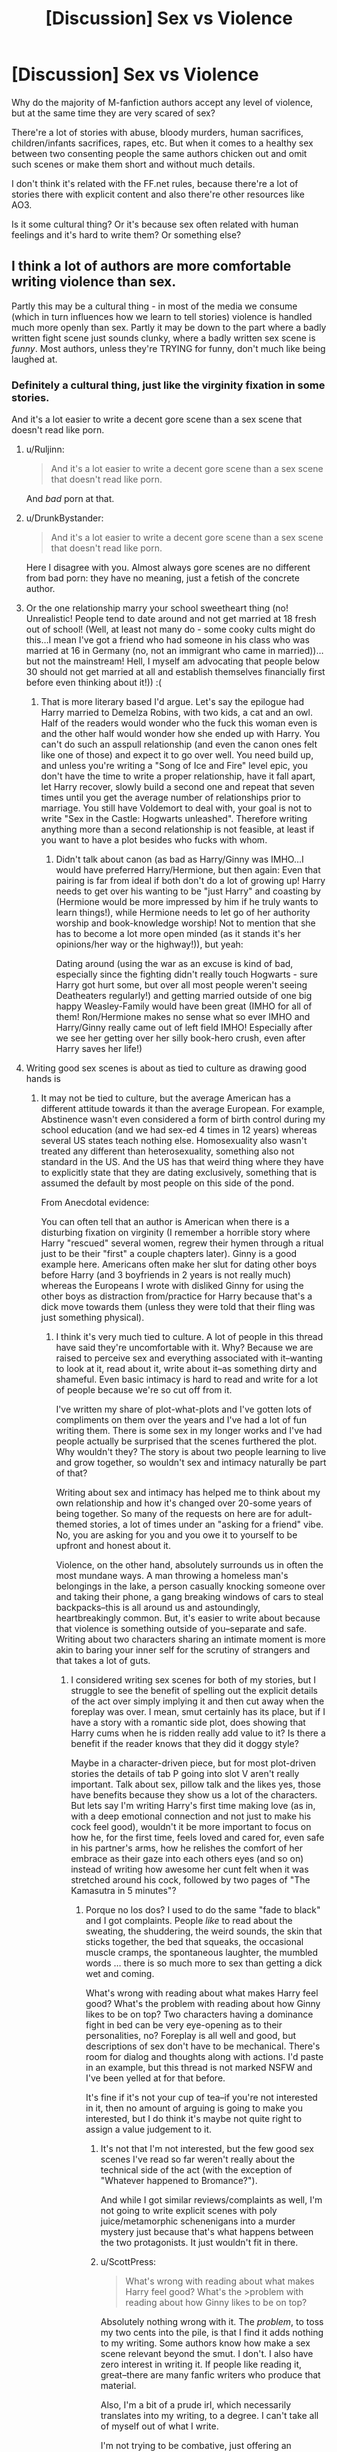 #+TITLE: [Discussion] Sex vs Violence

* [Discussion] Sex vs Violence
:PROPERTIES:
:Author: DrunkBystander
:Score: 55
:DateUnix: 1529330575.0
:DateShort: 2018-Jun-18
:FlairText: Discussion
:END:
Why do the majority of M-fanfiction authors accept any level of violence, but at the same time they are very scared of sex?

There're a lot of stories with abuse, bloody murders, human sacrifices, children/infants sacrifices, rapes, etc. But when it comes to a healthy sex between two consenting people the same authors chicken out and omit such scenes or make them short and without much details.

I don't think it's related with the FF.net rules, because there're a lot of stories there with explicit content and also there're other resources like AO3.

Is it some cultural thing? Or it's because sex often related with human feelings and it's hard to write them? Or something else?


** I think a lot of authors are more comfortable writing violence than sex.

Partly this may be a cultural thing - in most of the media we consume (which in turn influences how we learn to tell stories) violence is handled much more openly than sex. Partly it may be down to the part where a badly written fight scene just sounds clunky, where a badly written sex scene is /funny/. Most authors, unless they're TRYING for funny, don't much like being laughed at.
:PROPERTIES:
:Author: AlamutJones
:Score: 88
:DateUnix: 1529331581.0
:DateShort: 2018-Jun-18
:END:

*** Definitely a cultural thing, just like the virginity fixation in some stories.

And it's a lot easier to write a decent gore scene than a sex scene that doesn't read like porn.
:PROPERTIES:
:Author: Hellstrike
:Score: 42
:DateUnix: 1529334010.0
:DateShort: 2018-Jun-18
:END:

**** u/Ruljinn:
#+begin_quote
  And it's a lot easier to write a decent gore scene than a sex scene that doesn't read like porn.
#+end_quote

And /bad/ porn at that.
:PROPERTIES:
:Author: Ruljinn
:Score: 16
:DateUnix: 1529341866.0
:DateShort: 2018-Jun-18
:END:


**** u/DrunkBystander:
#+begin_quote
  And it's a lot easier to write a decent gore scene than a sex scene that doesn't read like porn.
#+end_quote

Here I disagree with you. Almost always gore scenes are no different from bad porn: they have no meaning, just a fetish of the concrete author.
:PROPERTIES:
:Author: DrunkBystander
:Score: 4
:DateUnix: 1529346206.0
:DateShort: 2018-Jun-18
:END:


**** Or the one relationship marry your school sweetheart thing (no! Unrealistic! People tend to date around and not get married at 18 fresh out of school! (Well, at least not many do - some cooky cults might do this...I mean I've got a friend who had someone in his class who was married at 16 in Germany (no, not an immigrant who came in married))...but not the mainstream! Hell, I myself am advocating that people below 30 should not get married at all and establish themselves financially first before even thinking about it!)) :(
:PROPERTIES:
:Author: Laxian
:Score: 1
:DateUnix: 1529406462.0
:DateShort: 2018-Jun-19
:END:

***** That is more literary based I'd argue. Let's say the epilogue had Harry married to Demelza Robins, with two kids, a cat and an owl. Half of the readers would wonder who the fuck this woman even is and the other half would wonder how she ended up with Harry. You can't do such an asspull relationship (and even the canon ones felt like one of those) and expect it to go over well. You need build up, and unless you're writing a "Song of Ice and Fire" level epic, you don't have the time to write a proper relationship, have it fall apart, let Harry recover, slowly build a second one and repeat that seven times until you get the average number of relationships prior to marriage. You still have Voldemort to deal with, your goal is not to write "Sex in the Castle: Hogwarts unleashed". Therefore writing anything more than a second relationship is not feasible, at least if you want to have a plot besides who fucks with whom.
:PROPERTIES:
:Author: Hellstrike
:Score: 2
:DateUnix: 1529412717.0
:DateShort: 2018-Jun-19
:END:

****** Didn't talk about canon (as bad as Harry/Ginny was IMHO...I would have preferred Harry/Hermione, but then again: Even that pairing is far from ideal if both don't do a lot of growing up! Harry needs to get over his wanting to be "just Harry" and coasting by (Hermione would be more impressed by him if he truly wants to learn things!), while Hermione needs to let go of her authority worship and book-knowledge worship! Not to mention that she has to become a lot more open minded (as it stands it's her opinions/her way or the highway!)), but yeah:

Dating around (using the war as an excuse is kind of bad, especially since the fighting didn't really touch Hogwarts - sure Harry got hurt some, but over all most people weren't seeing Deatheaters regularly!) and getting married outside of one big happy Weasley-Family would have been great (IMHO for all of them! Ron/Hermione makes no sense what so ever IMHO and Harry/Ginny really came out of left field IMHO! Especially after we see her getting over her silly book-hero crush, even after Harry saves her life!)
:PROPERTIES:
:Author: Laxian
:Score: 1
:DateUnix: 1529415450.0
:DateShort: 2018-Jun-19
:END:


**** Writing good sex scenes is about as tied to culture as drawing good hands is
:PROPERTIES:
:Author: healzsham
:Score: 0
:DateUnix: 1529351791.0
:DateShort: 2018-Jun-19
:END:

***** It may not be tied to culture, but the average American has a different attitude towards it than the average European. For example, Abstinence wasn't even considered a form of birth control during my school education (and we had sex-ed 4 times in 12 years) whereas several US states teach nothing else. Homosexuality also wasn't treated any different than heterosexuality, something also not standard in the US. And the US has that weird thing where they have to explicitly state that they are dating exclusively, something that is assumed the default by most people on this side of the pond.

From Anecdotal evidence:

You can often tell that an author is American when there is a disturbing fixation on virginity (I remember a horrible story where Harry "rescued" several women, regrew their hymen through a ritual just to be their "first" a couple chapters later). Ginny is a good example here. Americans often make her slut for dating other boys before Harry (and 3 boyfriends in 2 years is not really much) whereas the Europeans I wrote with disliked Ginny for using the other boys as distraction from/practice for Harry because that's a dick move towards them (unless they were told that their fling was just something physical).
:PROPERTIES:
:Author: Hellstrike
:Score: 8
:DateUnix: 1529354738.0
:DateShort: 2018-Jun-19
:END:

****** I think it's very much tied to culture. A lot of people in this thread have said they're uncomfortable with it. Why? Because we are raised to perceive sex and everything associated with it--wanting to look at it, read about it, write about it--as something dirty and shameful. Even basic intimacy is hard to read and write for a lot of people because we're so cut off from it.

I've written my share of plot-what-plots and I've gotten lots of compliments on them over the years and I've had a lot of fun writing them. There is some sex in my longer works and I've had people actually be surprised that the scenes furthered the plot. Why wouldn't they? The story is about two people learning to live and grow together, so wouldn't sex and intimacy naturally be part of that?

Writing about sex and intimacy has helped me to think about my own relationship and how it's changed over 20-some years of being together. So many of the requests on here are for adult-themed stories, a lot of times under an "asking for a friend" vibe. No, you are asking for you and you owe it to yourself to be upfront and honest about it.

Violence, on the other hand, absolutely surrounds us in often the most mundane ways. A man throwing a homeless man's belongings in the lake, a person casually knocking someone over and taking their phone, a gang breaking windows of cars to steal backpacks--this is all around us and astoundingly, heartbreakingly common. But, it's easier to write about because that violence is something outside of you--separate and safe. Writing about two characters sharing an intimate moment is more akin to baring your inner self for the scrutiny of strangers and that takes a lot of guts.
:PROPERTIES:
:Author: jenorama_CA
:Score: 16
:DateUnix: 1529356146.0
:DateShort: 2018-Jun-19
:END:

******* I considered writing sex scenes for both of my stories, but I struggle to see the benefit of spelling out the explicit details of the act over simply implying it and then cut away when the foreplay was over. I mean, smut certainly has its place, but if I have a story with a romantic side plot, does showing that Harry cums when he is ridden really add value to it? Is there a benefit if the reader knows that they did it doggy style?

Maybe in a character-driven piece, but for most plot-driven stories the details of tab P going into slot V aren't really important. Talk about sex, pillow talk and the likes yes, those have benefits because they show us a lot of the characters. But lets say I'm writing Harry's first time making love (as in, with a deep emotional connection and not just to make his cock feel good), wouldn't it be more important to focus on how he, for the first time, feels loved and cared for, even safe in his partner's arms, how he relishes the comfort of her embrace as their gaze into each others eyes (and so on) instead of writing how awesome her cunt felt when it was stretched around his cock, followed by two pages of "The Kamasutra in 5 minutes"?
:PROPERTIES:
:Author: Hellstrike
:Score: 6
:DateUnix: 1529359091.0
:DateShort: 2018-Jun-19
:END:

******** Porque no los dos? I used to do the same "fade to black" and I got complaints. People /like/ to read about the sweating, the shuddering, the weird sounds, the skin that sticks together, the bed that squeaks, the occasional muscle cramps, the spontaneous laughter, the mumbled words ... there is so much more to sex than getting a dick wet and coming.

What's wrong with reading about what makes Harry feel good? What's the problem with reading about how Ginny likes to be on top? Two characters having a dominance fight in bed can be very eye-opening as to their personalities, no? Foreplay is all well and good, but descriptions of sex don't have to be mechanical. There's room for dialog and thoughts along with actions. I'd paste in an example, but this thread is not marked NSFW and I've been yelled at for that before.

It's fine if it's not your cup of tea--if you're not interested in it, then no amount of arguing is going to make you interested, but I do think it's maybe not quite right to assign a value judgement to it.
:PROPERTIES:
:Author: jenorama_CA
:Score: 3
:DateUnix: 1529365400.0
:DateShort: 2018-Jun-19
:END:

********* It's not that I'm not interested, but the few good sex scenes I've read so far weren't really about the technical side of the act (with the exception of "Whatever happened to Bromance?").

And while I got similar reviews/complaints as well, I'm not going to write explicit scenes with poly juice/metamorphic schenenigans into a murder mystery just because that's what happens between the two protagonists. It just wouldn't fit in there.
:PROPERTIES:
:Author: Hellstrike
:Score: 2
:DateUnix: 1529366585.0
:DateShort: 2018-Jun-19
:END:


********* u/ScottPress:
#+begin_quote
  What's wrong with reading about what makes Harry feel good? What's the >problem with reading about how Ginny likes to be on top?
#+end_quote

Absolutely nothing wrong with it. The /problem/, to toss my two cents into the pile, is that I find it adds nothing to my writing. Some authors know how make a sex scene relevant beyond the smut. I don't. I also have zero interest in writing it. If people like reading it, great--there are many fanfic writers who produce that material.

Also, I'm a bit of a prude irl, which necessarily translates into my writing, to a degree. I can't take all of myself out of what I write.

I'm not trying to be combative, just offering an opposite perspective.
:PROPERTIES:
:Author: ScottPress
:Score: 1
:DateUnix: 1529426381.0
:DateShort: 2018-Jun-19
:END:

********** That's totally fine. If you feel you're not good at it and have no desire to improve, then there's no need to include it. I feel like I generally succeed in making the sexytimes relevant to the story--at least no one's called me out for it--and I enjoy writing the closeness between the characters.

You do you and do the best you you can do. :D
:PROPERTIES:
:Author: jenorama_CA
:Score: 1
:DateUnix: 1529432310.0
:DateShort: 2018-Jun-19
:END:


******** As an Author you have many options to Cover the "explicit" stuff. If you have written a lemon scene, but doesnt intend to keep it in the Story, you can still mark it "within" your Story as a Lemon Chapter "This chapter contains very explicit sex scenes. It only serves as a "Bonus" and you can completely skip it, as it doesnt have any important information, but i dont want to keep the dirty stuff from you guys, so enjoy" or something like that. You can also completely post this chapter as a One-shot with the Note that its cut content from your main story or you can (if the site rules forbid this) post this chapter on FF sites that allow this stuff and link it into your Fic.

I understand the possible worry, that you created a passage that you could keep, but isnt necessary for your Story, but it would "feed" the users, so you feel as if the Community decides, what you write. But the rest of the Story is your work and the cut content are 1-2% maybe.
:PROPERTIES:
:Author: Atomstern
:Score: 2
:DateUnix: 1529369093.0
:DateShort: 2018-Jun-19
:END:


******** Well, I for one would like to read those :) (unless it's slash, but then again: I do not read that in the first place and if the author isn't telling me it is slash at the start? Yeah you bet I will leave a less than friendly review!)

IMHO sex is natural, sex is beautiful and I don't get society's attitude towards it in the slightest! In fact I dislike society shaming sexuality (one of the reasons I truly hate religions - no, I don't want to ban them (I am all for religious freedom, as long as nobody tries to sneak in religious dogma into the laws because nobody who isn't a believer wants to live with religious laws but nobody is stopping believers living their dogmas either!) and I do talk about sex openly with friends and my partner (if I have one...I am single ATM and enjoying it!))
:PROPERTIES:
:Author: Laxian
:Score: 2
:DateUnix: 1529406994.0
:DateShort: 2018-Jun-19
:END:


******** Also, writing sex scenes matters for pairings, in some respects, especially for Charlie/Hermione stories. Some of the most-reviewed and most-liked Charlie/Hermione stories feature numerous sex scenes. However, most of them are written with a Christian Grey-type mentality minus the BDSM (though some feature this). It's quite sad really as there's so much potential for a great Charlie/Hermione sex scene (one that isn't shoehorned randomly in the paragraphs) yet most authors (and readers) apparently don't care to build anything between them. They think that "having sex" is the build in their "relationship."
:PROPERTIES:
:Author: emong757
:Score: 1
:DateUnix: 1529365940.0
:DateShort: 2018-Jun-19
:END:

********* I can't say much about this particular pairing (I simply find the Weasleys to be boring), but what you are describing sounds like porn with plot for a purely physical relationship.
:PROPERTIES:
:Author: Hellstrike
:Score: 1
:DateUnix: 1529392668.0
:DateShort: 2018-Jun-19
:END:


******* This is extremely well said. Can I please have a link to your stories?
:PROPERTIES:
:Score: 3
:DateUnix: 1529357971.0
:DateShort: 2018-Jun-19
:END:

******** Thanks! [[https://archiveofourown.org/users/jenorama/pseuds/jenorama][All mah stories!]] If you're interested in reading them in order, you may want to refer to [[https://www.reddit.com/r/HarryandGinny/comments/78jl0f/my_list_of_fics_in_order/][this.]]
:PROPERTIES:
:Author: jenorama_CA
:Score: 2
:DateUnix: 1529358509.0
:DateShort: 2018-Jun-19
:END:


******* Well said.
:PROPERTIES:
:Author: Lysianda
:Score: 2
:DateUnix: 1529358601.0
:DateShort: 2018-Jun-19
:END:


****** u/TheWhiteSquirrel:
#+begin_quote
  And the US has that weird thing where they have to explicitly state that they are dating exclusively
#+end_quote

I haven't really seen this in America. Certainly there's a lot of casual sex, and some couples who are dating will specifically say it's /not/ exclusive, but in a steady relationship, it's usually still assumed to be exclusive.

#+begin_quote
  Americans often make her slut for dating other boys before Harry (and 3 boyfriends in 2 years is not really much)
#+end_quote

That wasn't just Americans, though. It was also her brothers, although they were nicer about it:

#+begin_quote
  "But you're moving through boyfriends a bit fast, aren't you?"
#+end_quote

--Fred in HBP

But in general, yes it is cultural. In general, Americans are more squeamish about sex, and that goes double for underage sex, where people (and websites) sometimes get paranoid about any kind of depiction of it. (The purge of MA fics on FFN might have contributed too.)

In my opinion, this is also reinforced by the American movie rating system, where a PG-13 movie will very rarely show nudity (and this was quite different in 80's), but can get away with all kinds of violence as long as there's no blood. I feel like it's helped normalized this double standard in the culture.
:PROPERTIES:
:Author: TheWhiteSquirrel
:Score: 2
:DateUnix: 1529417172.0
:DateShort: 2018-Jun-19
:END:


** Sex is horribly hard to write. If you're not careful the erotic can become the laughable. Well written sex scenes, even in published fiction, are rare. Long well written sex scenes are particularly hard (pun semi-intended) because you begin to have to vary the verbs, adjectives, nouns etc. Unfortunately almost anything you go with tends to be quite absurd because the alternative phrases used are often absurdly stupid. Then there is the question of, if you want to make it actually read well fitting a nice romantic aspect of it in is exceptionally hard because often romantic sex isn't massively engaging to readers and can come across as ridiculous. Then there's the possibility that you might want to give people some privacy. Some things are perhaps better not intruded upon.

Most importantly for me though there is the question of what it really adds to the story? Most sex scenes offer very little in the way of character development. Whereas violence shows a number of interesting possible reactions and interactions which reflect quite heavily upon how people treat other aspects of their lives.

I personally don't really like rape scenes either, partially because they tend to be a convenient way to create drama and people who haven't experienced it or sexual assault often treat it rather casually. Arguably you could say the same of most acts of violence, but rape scenes tend to rob female characters in particular of agency.
:PROPERTIES:
:Author: Lysianda
:Score: 52
:DateUnix: 1529334013.0
:DateShort: 2018-Jun-18
:END:

*** u/DrunkBystander:
#+begin_quote
  Most importantly for me though there is the question of what it really adds to the story? Most sex scenes offer very little in the way of character development.
#+end_quote

I think this is a huge misconception. Attitude to relationships, intimacy, sex is a huge part of a teenager's development. I think it's crazy when someone is alright with slicing throats, cutting body parts, etc. but is very shy when it comes to sex.

#+begin_quote
  Whereas violence shows a number of interesting possible reactions and interactions which reflect quite heavily upon how people treat other aspects of their lives.
#+end_quote

In most cases violence is used for just a bloody image only without affecting characters. Stories that truly looked into it are very rare (by heart I cannot remember even one).
:PROPERTIES:
:Author: DrunkBystander
:Score: 7
:DateUnix: 1529337783.0
:DateShort: 2018-Jun-18
:END:

**** Those are fair points. What I am talking about is extended sex scenes. Is it necessary to actually show x person bouncing around with y other person to reveal that they have sexual intimacy? I would argue the average sex scene (and note that I said most, not all) focus on titillation rather than the connotations of such intimacy. It's fairly rare for the precise way in which y laps at the other to real reveal much about their personality or develop them as a person. If it does, congratulations I'll be happy to regard it as a useful addition to the story. However, I would argue most of the actually important stuff is put across equally well in a short and touching scene rather than a long and almost inevitably erotic scene.

In those cases violence is also pointless. Neither should be used gratuitously otherwise they lose impact and relevance for the character. If you want to write smut write smut, if you want to write action write action. However, if you want either to matter to the story then make it make a difference for the characters. I would admit that because violence is used slightly more frequently than sex it has a higher number of occasions on which it adds to the story, though not necessarily a higher proportion.

In any case writing about sex has a sort of intimacy to it which I would suggest many writers struggle to convey. Violence should have a kind of intimacy too, but it's easier to gloss over without losing the sense of what you're really seeing.

If I had to describe my first time having sex I wouldn't want to go into masses of detail. I would probably just say that although it hurt and I cried my partner held me close and wiped away the tears. They looked heartbroken at the thought that they'd hurt me and I struggled for the words to explain that I was crying not just because of the pain, but because the moment was both terrifying and heartrendingly loving. It ripped something out of my chest that I'd taken that step with someone. If I went into detail from there about the various thrusts, or movements I would feel that I had sullied a memory I want to keep. Let the sex scenes sleep quietly, sometimes less is more.

There's so much personally and culturally invested in sex that I don't think authors can easily put everything it means across to the audience. It will frequently merely be a pale shadow of what it should be.

Edit: I should have said it is easier for an author to show character development through violence. What tempo do you write in? How gory is the detail? Is the hero enjoying it? How do they fight, quickly? Or do they draw it out, savouring the challenge? Now transpose that onto a sex scene. Do you want a consensual sex scene which the hero isn't really enjoying? How does that reflect their character? It's a very delicate procedure which can be extremely tricky to write, and as I said before can easily become amusing rather than touching.
:PROPERTIES:
:Author: Lysianda
:Score: 15
:DateUnix: 1529339313.0
:DateShort: 2018-Jun-18
:END:

***** First of all, thank you for your input. I really appreciate your detailed answer.

#+begin_quote
  Is it necessary to actually show x person bouncing around with y other person to reveal that they have sexual intimacy?
#+end_quote

It's always up to an author.

In the same way I can ask if it's necessary to write a story at all? Does it have any value if the author can't write about relationships between humans?

For you the first sex was something very intimate. For someone else it was just a drunk mistake. For others virginity was just a thing to get rid off. Another one could view sex as something intimate, but then changed the opinion to just fun physical activity, etc.

This is part of who we are.

As I see from the stories I've read, if an author can't write a decent sex scene he or she also can't write a meaningful violent scene. It's always just an image that really affects no one. I don't see much difference with smut in such cases.

I'm not voting to add sex everywhere. I started this topic with very specific case in mind: when an author is very comfortable with detailed violence, but then he or she chickens out with sex.

I understand that it's all about the author's skills. It's just very rare to see an author trying to improve in painting different aspects of human relationships including sex.
:PROPERTIES:
:Author: DrunkBystander
:Score: 0
:DateUnix: 1529344386.0
:DateShort: 2018-Jun-18
:END:

****** Necessary to the character though, what do you really gain by doing it. As has been pointed out rather elegantly by [[/u/darklooshkin][u/darklooshkin]], sex can easily come across as an Ikea instruction manual. Of course the stories aren't necessary, but they do fulfil a purpose which isn't fulfilled by something else. Sex scenes can too, but often (as stated) they become porn. If you want porn that's all well and good, but most stories are not pornographic and it would destroy the pacing to make them so. Showing sex is not the be all and end all of human relationships. I have human relationships with my friends, it doesn't mean I watch them have sex. It also rather excludes groups such as asexuals to suggest that sex is a necessity to understanding human relationships. Furthermore I'm not suggesting that sex can't have a place in a story, I'm just arguing that (by and large) blow by blow accounts of it are not massively useful from the perspective of a story which isn't entirely about two people going at it like rabbits any more than the story of how Hermione combs her hair. It's important, it has an impact on her and her character. We don't need to see it.

Absolutely my point. It was something very personal. What do you gain beyond making that clear? Do you need to express every small detail of the sex or can you just make it clear what's going on? Sex is, frankly, fairly repetitive to write about after a point (oh the irony). You asked why the sex scenes are short? Answer, because otherwise they'd become extremely dull. Multiple sex scenes probably more so.

Taking a shit is part of who I am too, I don't need to spend 500 words describing it at every opportunity. It can even be relevant to your character (see Thomas More's comments on how enjoyable it is to evacuate your bowls when you really need to).

Okay, so have you only read good violent scenes in fics with good sex scenes? Because I'd argue there are a vast number of books which I could point to where I'd argue the sex is poor, but the violence is great.

I personally admire Neil Gaiman, but I have little time for his sex scenes, likewise with George R. R. Martin; Tolkien I can't even comment on, but there's a fair bit of decent violence there, and not much with sex. In the case of Gaiman the sex rarely has an impact on the wider story, but the violence often does. In Martin's case both have impacts, but the sex often doesn't really show much, whereas the violence is frequently part of a cunning plan (see Bronn fighting for Tyrion's life in the trial by combat).

Fair enough, but what would the sex really add to those stories? Would you like to give an example where you think it would really improve the story?

That's a reasonable point (that you don't often see authors trying to paint sex along with other parts of relationships), but I'd still argue that of all aspects it is strangely one that (if depicted in detail) adds least to the story. Perhaps because culturally we force it into quite narrow lines.

Edit: I should add that I do think there are occasions when Gaiman really makes sex relevant to the plot (for instance in the retelling of Snow White). However, often, for instance in American Gods, it doesn't serve nearly as much of a purpose.
:PROPERTIES:
:Author: Lysianda
:Score: 5
:DateUnix: 1529346421.0
:DateShort: 2018-Jun-18
:END:


** People I know read my fanfic. Them reading how I interpret a hot night of sex is more embarrassing than them thinking I'm secretly a serial killer.
:PROPERTIES:
:Author: FloreatCastellum
:Score: 24
:DateUnix: 1529344586.0
:DateShort: 2018-Jun-18
:END:

*** Just an accidental "reply all - everyone global" waiting to happen.
:PROPERTIES:
:Author: Taure
:Score: 4
:DateUnix: 1529362474.0
:DateShort: 2018-Jun-19
:END:

**** Lol can you imagine...
:PROPERTIES:
:Author: FloreatCastellum
:Score: 3
:DateUnix: 1529391290.0
:DateShort: 2018-Jun-19
:END:


*** u/jenorama_CA:
#+begin_quote
  People I know read my fanfic. Them reading how I interpret a hot night of sex is more embarrassing than them thinking I'm secretly a serial killer.
#+end_quote

Haha, right? This is one of the reasons why so very few people in my real life know I write fan fiction! Not too interested in getting strange looks across the table! :D
:PROPERTIES:
:Author: jenorama_CA
:Score: 5
:DateUnix: 1529356490.0
:DateShort: 2018-Jun-19
:END:


*** Oh god, one writer had a separate fic for all the sex scenes, because her daughter read her fics. I've always wondered if the daughter ever opened that particular Pandora's box.....
:PROPERTIES:
:Author: Lamenardo
:Score: 2
:DateUnix: 1529407143.0
:DateShort: 2018-Jun-19
:END:


** FFN rules certainly play a role. Yes, some smut's there, but those stories risk getting deleted if someone complains. And writing two different versions of a story, one for FFNet and one for Ao3, is tedious.

Then there's the fact that often, leaving it to the imagination of the reader works very well for what you want the scene to convey. Character development can be done prior or after the fade to black scene easily.

In the same vein, action scenes can leave an obvious conclusion of a fight to the reader's imagination. You don't need to describe an execution-style killing in gory detail - what needs the detail is usually the fight that led to this end.
:PROPERTIES:
:Author: Starfox5
:Score: 8
:DateUnix: 1529340535.0
:DateShort: 2018-Jun-18
:END:

*** u/DrunkBystander:
#+begin_quote
  FFN rules certainly play a role.
#+end_quote

If FFN rules affects a story quality, why write for it? Is a bigger audience really worthy of reducing the story quality?

#+begin_quote
  Then there's the fact that often, leaving it to the imagination of the reader works very well for what you want the scene to convey.
#+end_quote

Unfortunately there's also the fact that some authors don't really know what they want to convey with a scene of either sex or violence. Of they don't have enough skills to express their vision.

Very often "the fade to black scene" looks like a very cheap way of getting out of the situation the author put himself or herself into.
:PROPERTIES:
:Author: DrunkBystander
:Score: 2
:DateUnix: 1529344793.0
:DateShort: 2018-Jun-18
:END:

**** u/panda-goddess:
#+begin_quote
  Is a bigger audience really worthy of reducing the story quality?
#+end_quote

Um... yes? I'm pretty sure most fanfic writers would rather have attention than a quality story.
:PROPERTIES:
:Author: panda-goddess
:Score: 2
:DateUnix: 1529361832.0
:DateShort: 2018-Jun-19
:END:


**** u/jenorama_CA:
#+begin_quote
  If FFN rules affects a story quality, why write for it? Is a bigger audience really worthy of reducing the story quality?
#+end_quote

I agree. When I first started posting HP fanfic, I did so on a curated archive (Checkmated) in their "Bedchamber" section. That's gone by the wayside now, so when I came back to fanfic, I looked at FFN's rules and decided it was too restrictive for me and went to AO3. I actually had a commenter tell me that I should edit my stories and post them on FFN. And then I saw what was recommended here on FFN and decided that I'd just go ahead and post as-is there and if they get scrubbed, they get scrubbed and I have a home on AO3.
:PROPERTIES:
:Author: jenorama_CA
:Score: 1
:DateUnix: 1529356685.0
:DateShort: 2018-Jun-19
:END:


** Not just fanfiction. Anglosphere culture is like that in general.
:PROPERTIES:
:Author: aldonius
:Score: 16
:DateUnix: 1529334573.0
:DateShort: 2018-Jun-18
:END:


** It's because writing about fights and battles is relatively easy. Individual/team A goes up against individual/team B in environment X. Insert variable Y and account for changes in situation during the fight (environmental damage, injuries, deaths on sides A and B) and you are halfway to writing a gripping and emotionally charged encounter between the two parties.

Violence in general is also generally easy to write. Pick an atrocity of your choosing, any atrocity you can think of and chances are very, very good that there will be tons of documents telling you everything from the circumstances behind such events to the psychological profiles and side-effects to excrutiatingly detailed and graphical accounts on how such atrocities were carried out in the past.

If you write about concentration camp-style genocides, you have the Nazi Kz-Lager and the Stalinist Gulag models that you can draw from, both with extremely detailed accounts about how they were run, by whom, when, why and where. If you want to write about the violent subjugation and torture of an entire country, then you will have examples ranging from the Romans to Leopold the second to draw on-along with hundreds of examples in-between. Even street-level violence is easy to research, what with the proliferation of police dramas and true crime documentaries available.

And the more documented the atrocities are, the easier it will be to write about them. Eyewitness accounts become protagonists, forensic reports become scenes, reconstructions become set-pieces.

With the sheer amount of inventive and oftentimes creative ways humans have thought up to kill, subjugate, incapacitate, cripple or enslave other humans, the depth and breadth of violence you can write about is nigh-on endless and a well-written violence scene can often make an otherwise poorly put together piece of fiction.

Contrast that with writing about relationships and sex.

Let's say you have a character in a relationship. It's a first-person perspective you are writing in and your character isn't really a perfect psychic that interprets the thoughts and emotions of others completely correctly (unless he/she is and therefore likely some form of mary sue). They have to listen to their significant other and infer, deduce or otherwise come to a conclusion as to what the other party wants/needs/knows/is confused about in relation to themselves. If they get it right, good things happen. If they don't, bad things happen. Most of the time. It depends on the other person.

You, as a writer, are essentially writing about a conversation between two people that's taking place in another room. The conversation is happening through speech, body language, clothing, habits, manipulation, deceit, love, fear and hate and doesn't end even when neither character is interacting with each other. It's the kind of conversation where the silences and absences are as much a part of the conversation as the actual conversation is. You have a definite understanding of what both characters are after-if you've done your due diligence and planned out their motivations for being in a relationship, which can run the gamut of 'I'm in love with this person' to 'he/she's ugly af, but I want to pop that cherry before the Dark Lord murders my ass, so fuck it. Literally.'... yeah-but you are writing it purely from one person's perspective. They don't have a clear idea as to what the other person wants or is trying to say at the best of times and have to play it by ear.

You have to convey credible reasons for assumptions and mistakes to be made, provide reasons for out-of-the-blue changes in the relationship dynamic, account for the delicate emotional balances of love, hate, jealousy, greed, avarice etc that determines how the couple interacts with each other and generally try to make the relationship feel credible.

And THEN we get to the sex. Which, when you first write it out, invariably reads like a parody of an Ikea instruction manual with a few 'massive', 'bulging' and 'erect's thrown in there for good measure. There's only so many ways that you can write 'gently insert slot A into quivering tab B' before quitting in disgust.

Which is why you, as a writer, will never feel happy with the scene and try to make the sensuous sensations take center stage to bail your sorry ass out before the readers, beta-writers and editors you show it to start impersonating drill sergeants.

Which is when you end up having to map out exactly what is going on, how it compares to the current relationship status between the couple(s), which way the sex actually shifts the relationship itself as it's entirely possible that even awesome sex can somehow ruin a relationship (yes, that's a consideration), what the participants feel from a sensational, emotional and psychological stand-point during the major points of intercourse and how the climax plays itself out on all the aforementioned levels.

And that's from first person perspective. Relationships are one of the rare instances where third person perspectives actually create more headaches for the writer, as a first person perspective can be used to fudge the other person's thought processes somewhat whereas a 3PP will actually have to account for a surface-level understanding of the other character at the very least.

There's also the teeny-tiny problem of keeping your characters interesting when their relationship can easily suffer from bloat and take up half the fucking fic if you don't carefully manage the scope of their interactions. Balancing the two coming off as complete retards and their relationship basically hijacking the whole thing is suffering.

Also, while relationships and sex are hard to write about, secondary consequences such as STD transmission, pregnancy, community reactions and other things also need to be detailed and accounted for. If two characters have consensual sex in a classical setting, the aftermath can oftentimes be considered disastrous to all parties involved if mishandled-and just brushing such issues aside can have disastrous consequences on the number of people reading your fics.

In the time it takes to write 5000 decent words about two people dating and having sex with each other, you can pump out tens of thousands of well-researched and carefully thought-out words depicting violence and pain on a level that will leave even the most jaded internet surfer reaching for the tissue box (mostly for tears, some because they don't want to wait for rule 35 to kick in) and drawn an audience likely to dwarf that a high quality romance section would have achieved.

The fact that it doesn't leave your wall covered in post-it notes detailing the psychological profiles of your two love-birds at each planned point of the fic is a definite bonus too.
:PROPERTIES:
:Author: darklooshkin
:Score: 7
:DateUnix: 1529341285.0
:DateShort: 2018-Jun-18
:END:

*** First of all, thank you for your efforts you put in such detailed answer.

To be honest, putting aside the cultural aspect, I don't see big difference between sex and violence.

Both of them often have huge effect on personality development. While violence is often use in fanfiction, a very rare story correctly describes how it affects characters. Mostly it's just a bloody picture for no reason and in that way I don't see how it's different from bad smut.

Everything you've described about personal and social consequences of sex can be also applied to violence. For example, PSTD is a very serious mental issue that affects a person and people surrounding him or her.

#+begin_quote
  you can pump out tens of thousands of well-researched and carefully thought-out words depicting violence and pain on a level that will leave even the most jaded internet surfer reaching for the tissue box
#+end_quote

I believe with some efforts it's possible to find a lot of literature (including ancient) about sex. For example, it's possible to start with Kama Sutra. The only question is if an author actually wants to put some efforts into it.

As I said in another thread I'm not voting to add sex everywhere. I started this topic with very specific case in mind: when an author is very comfortable with detailed violence, but then he or she chickens out with sex.

I understand that it's all about the author's skills. It's just very rare to see an author trying to improve in painting different aspects of human relationships including sex.
:PROPERTIES:
:Author: DrunkBystander
:Score: 1
:DateUnix: 1529345904.0
:DateShort: 2018-Jun-18
:END:

**** Well, there is one specific reason why good relationship scenes are hard to come by-intimacy.

Violence is often obvious and/or public in nature. It's methodically tracked, dissected and digested by people every time they read a book or watch the news/movie/tv series/docco of their choice. It's something everyone is exposed to on a regular basis and has clear guidelines on how people react to it-or how they should to at least.

By comparison, relationships are intimate, dynamic and discrete (in the mathematical sense) affairs. No two are quite the same and no two end in the same way. So when it becomes a topic of interest, it runs the risk of alienating its readership because they have Views on how the character should react vs how they react in the fic.

That's where I think the cultural aspect comes into play-the expectations one extends onto the characters in given situations.

Conflict has expectations and emotions that are easy to portray because they're nigh-on ubiquitous already. Even the worst of atrocities has guidelines for general portrayal of the events and people's reactions to them-even if the portrayals don't accurately reflect what people's actual reactions to them were. Consequently, you can portray a fight with little risk of rebuttal or condemnation if you stick to the script.

Relationships have very few such guidelines in comparison because the actions depend on the characters themselves rather than the events they are participating in. What few rules there are are informed by the writer's point of view-and that point of view can change drastically when planning things out.

It's both a more liberating and paralysing thing to write about because it's so free-form. A ton of things can go wrong and, in some cases, everybody's wrong is the couple's right. Like when it turns out one of them gets off from being subjected to violence or collapses into a crying mess at the thought of taking off their socks during coitus. Or using citrus fruit as a sex toy. Or only being able to have sex when you have a cat staring at you. Or what constitutes 'talking to your significant other'.

Point being, people are weird. And weird people probably do have weird approaches to relationships. And while the writer may be hunky dory in writing out such things (imagine just how funny you could make such discoveries-"and that's how Hermione Granger found out that cat fur was her personal aphrodisiac" practically writes itself), it would make people uncomfortable reading it because of the intimacy involved in two people experimenting that way.

It would make a great alternative/addition to the standard journey of self-discovery though, where the hero learns as much about themselves through their companion as they do through questing. Hell, a good heroic duo where the obstacles get overcome quicker when the two explore each other and themselves just as thoroughly as they solve puzzles would make for an awesome fantasy series.

But there is always the question of how to portray such intimacy, which is always the sticking point with the readers. The impersonality of violence and porn, with its rules and guidelines, is comfortable when compared to a scene where a couple gets drunk in a tavern and ends up accidentally fucking a fruit basket rather than each other.

The question of intimacy is the difference between relationships and violence. One thrives on it, the other can take it or leave it.

But... There exists a big exception.

One on one duels.

And now I am off to bed. Good night.
:PROPERTIES:
:Author: darklooshkin
:Score: 5
:DateUnix: 1529349310.0
:DateShort: 2018-Jun-18
:END:


** I just find writing sex scenes really hard. I don't think it's exactly a cultural thing but a matter of experience. I can't describe emotions and feelings one is supposed to have during sex.

On the other hand, violence is something I'm very familiar and comfortable with.
:PROPERTIES:
:Author: SurbhitSrivastava
:Score: 10
:DateUnix: 1529332546.0
:DateShort: 2018-Jun-18
:END:

*** u/DrunkBystander:
#+begin_quote
  abuse, bloody murders, human sacrifices, children/infants sacrifices, rapes, etc.

  I don't think it's exactly a cultural thing but a matter of experience.
#+end_quote

I'm sort of scared to ask how the authors got such experience...
:PROPERTIES:
:Author: DrunkBystander
:Score: 6
:DateUnix: 1529335669.0
:DateShort: 2018-Jun-18
:END:

**** It's not first hand experience but I guess I just have a easier time imagining it having committed some form of violence in small doses(Almost everyone has to some extent) . Sex is not something I can so readily imagine. No need to take my example though. It's no secret that I'm not completely right in the head.

I can't speak for rape though. I have never considered it and it falls in the sex category for me.
:PROPERTIES:
:Author: SurbhitSrivastava
:Score: 8
:DateUnix: 1529335850.0
:DateShort: 2018-Jun-18
:END:

***** Personally although I can imagine it I don't want to describe it. The sexual experiences I've had are by and large too personal for me to draw upon to share frequently or in great detail. Whereas violent moments have a kind of catharsis to them, for me.
:PROPERTIES:
:Author: Lysianda
:Score: 2
:DateUnix: 1529339457.0
:DateShort: 2018-Jun-18
:END:

****** Hmm, I think I get that. This is a weaker example but I never draw on my knowledge related to certain fetishes. Feels too personal to share.
:PROPERTIES:
:Author: SurbhitSrivastava
:Score: 3
:DateUnix: 1529343303.0
:DateShort: 2018-Jun-18
:END:

******* Yarp. That's just my few cents though. I imagine everyone has different reasons.
:PROPERTIES:
:Author: Lysianda
:Score: 1
:DateUnix: 1529343836.0
:DateShort: 2018-Jun-18
:END:


** I don't like to write what I don't know. That why I write a lot of human sacrifice but no romantic sex. :)
:PROPERTIES:
:Author: Quoba
:Score: 6
:DateUnix: 1529363472.0
:DateShort: 2018-Jun-19
:END:

*** O.o
:PROPERTIES:
:Author: jenorama_CA
:Score: 3
:DateUnix: 1529365719.0
:DateShort: 2018-Jun-19
:END:


*** ...should any of us be worried that you apparently know a lot about human sacrifice???
:PROPERTIES:
:Author: emong757
:Score: 3
:DateUnix: 1529366110.0
:DateShort: 2018-Jun-19
:END:

**** :) Wanna meet?
:PROPERTIES:
:Author: Quoba
:Score: 2
:DateUnix: 1529388697.0
:DateShort: 2018-Jun-19
:END:


** Cultural thing. Look at American movies. A lot of them will show a beheading in graphic detail before they show a sex scene.
:PROPERTIES:
:Author: Karaeir
:Score: 8
:DateUnix: 1529335947.0
:DateShort: 2018-Jun-18
:END:


** Everyone is mentioning the cultural aspect, which may well have shaped my opinions to what they are. I feel that sex scenes are almost always a detractor. Very often romance is too. Violence is some times gratuitous but this direct conflict, which in HP FF is often central to the story, reads a lot better than sex for the sake of it.
:PROPERTIES:
:Author: EpicBeardMan
:Score: 8
:DateUnix: 1529338869.0
:DateShort: 2018-Jun-18
:END:

*** I just want to chime in to say I agree. Sex very rarely adds anything to the story. If you know it's going on it adds practically as much as seeing it, perhaps more because it's very hard to describe well and we can fill in the blanks as we feel best.
:PROPERTIES:
:Author: Lysianda
:Score: 2
:DateUnix: 1529339527.0
:DateShort: 2018-Jun-18
:END:

**** u/DrunkBystander:
#+begin_quote
  Sex very rarely adds anything to the story.
#+end_quote

I see the same with extreme violence. It's needed really in very rare cases.

For me it seems it's like authors use it as a substitute for sex (culture prohibits writing about sex, so they write about violence instead).
:PROPERTIES:
:Author: DrunkBystander
:Score: 7
:DateUnix: 1529346409.0
:DateShort: 2018-Jun-18
:END:

***** Extreme violence is often also pointless, I'm not going to deny that. I am not a fan of torture-porn horror films by any stretch of the imagination. I find them dull. I'm merely saying that for similar reasons I don't find there to be a need for sex. Violence is a more common occurrence when facing conflict (particular in a setting such as Harry Potter where an armed conflict is going on). You can avoid sex, that normally happens behind closed doors and unless the participants are interrupted or are up to it whilst something crucial is going on, doesn't have as much of a direct impact on the conflict.

I think there's definitely a point there to be made. Violence is weirdly more socially acceptable. However, it also makes more sense in most of the stories anyway.
:PROPERTIES:
:Author: Lysianda
:Score: 2
:DateUnix: 1529346633.0
:DateShort: 2018-Jun-18
:END:

****** In a plot about a civil war, violence will be a rather central element. Trying to dance around it makes a story odd. Whereas randomly zooming in to spend the next two pages to describe how Harry's hard cock slides into Ginny's dripping cunt really doesn't add much.
:PROPERTIES:
:Author: Hellstrike
:Score: 1
:DateUnix: 1529421546.0
:DateShort: 2018-Jun-19
:END:

******* I'm concerned about what sorts of explicit bits you've been exposed to. All of this dripping doesn't seem too good.
:PROPERTIES:
:Author: jenorama_CA
:Score: 1
:DateUnix: 1529423674.0
:DateShort: 2018-Jun-19
:END:

******** A friend of mine had such a GF once. It was a deluge of biblical proportions, at least judging by the sheets.
:PROPERTIES:
:Author: Hellstrike
:Score: 1
:DateUnix: 1529424334.0
:DateShort: 2018-Jun-19
:END:

********* Time for a rubber liner!
:PROPERTIES:
:Author: jenorama_CA
:Score: 2
:DateUnix: 1529432125.0
:DateShort: 2018-Jun-19
:END:


******* If you look at my other posts here you'll see I agree. However, I think it is a matter of moderation. I don't think excessive description of sex scenes is of much use unless in erotica, but even in a civil war narrative I don't need two pages dedicated to someone slowly pulling each of a victim's nails out, taking delight as the skin stretches and tears, etc. Don't dance around either, but don't spend more time than necessary in it. If you're writing a piece from a sex addict's perspective the sex is really important, if from a sadist's or a victim's perspective then violence or sex might be very important. Please though, tailor it carefully otherwise the most extraordinary things can become mundane.
:PROPERTIES:
:Author: Lysianda
:Score: 1
:DateUnix: 1529425836.0
:DateShort: 2018-Jun-19
:END:


** The FF.net's rules and what they actually police are two very different things though. Its my impression that FF.net doesn't do anything unless someone complains. It takes just one person reporting a story to get removed from the site. For someone that has had an account for ten years that's a big deal.
:PROPERTIES:
:Author: ashez2ashes
:Score: 3
:DateUnix: 1529341405.0
:DateShort: 2018-Jun-18
:END:


** I think it's because if one is writing a sex scene, they must be totally comfortable with their characters. With violence, even murder, it's easy to write while distancing yourself from it. At least, that's my view. One could also be afraid of what reviewers would say to sex scenes, which are taboo in some circles.
:PROPERTIES:
:Author: ST_Jackson
:Score: 3
:DateUnix: 1529350116.0
:DateShort: 2018-Jun-18
:END:


** I think one of these days I'm going to sit down and write a sex scene from a combat perspective [he knew she would be on the lookout for a kiss, so chose to feint by nuzzling beneath the jaw], then a combat scene from a sex perspective [she drove the knife point deep into his thigh muscle, thrilling at the soft shhlick of her weapon parting his flesh and soaking his leg in released blood. He cried out, and she savoured the sound of it], and see if the readers take to it.
:PROPERTIES:
:Author: wordhammer
:Score: 2
:DateUnix: 1529424695.0
:DateShort: 2018-Jun-19
:END:


** Horribly hard to write.
:PROPERTIES:
:Author: SomeoneTrading
:Score: 1
:DateUnix: 1529351297.0
:DateShort: 2018-Jun-19
:END:


** Maybe because many of them are Americans (from the US of A) where this sort of thing is kind of the law of the land?

Violence (even if you show it to kids!) is ok, but show one nipple and you are flirting with having your show banned (or censored...or worse, at least from the perspective of a company wanting to make money: Rated Adult-Only!) or at least you are provoking major scandal! I mean there was this (female) singer who had a wardrobe malfunction on stage (might have even been at that superbowl) and BAM INSTANT SCANDAL, when in other countries people might still have talked but it wouldn't have made front page in many of them!
:PROPERTIES:
:Author: Laxian
:Score: 1
:DateUnix: 1529405757.0
:DateShort: 2018-Jun-19
:END:


** Sex is harder to write well than violence is, and the most commonly used site - fanfiction.net - has a policy of not accepting explicit content. In practice that policy is inconsistently applied (there's /plenty/ of explicit content on the site) but even so, authors don't want their stories to just randomly disappear if someone decides to mess them about.
:PROPERTIES:
:Author: HiddenAltAccount
:Score: 1
:DateUnix: 1529520010.0
:DateShort: 2018-Jun-20
:END:


** I just prefer my reading have violence rather than sex. I suppose the problem is that reading about sex makes me horny and distracts me from the story whereas violence doesn't have the same problem.
:PROPERTIES:
:Author: NeutralDjinn
:Score: 1
:DateUnix: 1529635562.0
:DateShort: 2018-Jun-22
:END:
